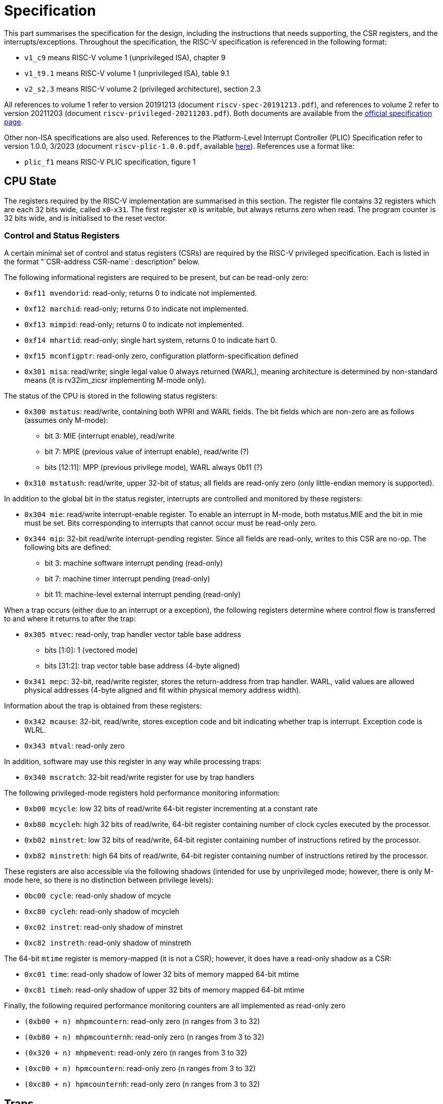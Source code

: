 = Specification

This part summarises the specification for the design, including the instructions that needs supporting, the CSR registers, and the interrupts/exceptions. Throughout the specification, the RISC-V specification is referenced in the following format:

* `v1_c9` means RISC-V volume 1 (unprivileged ISA), chapter 9
* `v1_t9.1` means RISC-V volume 1 (unprivileged ISA), table 9.1
* `v2_s2.3` means RISC-V volume 2 (privileged architecture), section 2.3

All references to volume 1 refer to version 20191213 (document `riscv-spec-20191213.pdf`), and references to volume 2 refer to version 20211203 (document `riscv-privileged-20211203.pdf`). Both documents are available from the https://riscv.org/technical/specifications/[official specification page].

Other non-ISA specifications are also used. References to the Platform-Level Interrupt Controller (PLIC) Specification refer to version 1.0.0, 3/2023 (document `riscv-plic-1.0.0.pdf`, available https://wiki.riscv.org/display/HOME/RISC-V+Technical+Specifications[here]). References use a format like:

* `plic_f1` means RISC-V PLIC specification, figure 1

== CPU State

The registers required by the RISC-V implementation are summarised in this section. The register file contains 32 registers which are each 32 bits wide, called `x0`-`x31`. The first register `x0` is writable, but always returns zero when read. The program counter is 32 bits wide, and is initialised to the reset vector.

=== Control and Status Registers

A certain minimal set of control and status registers (CSRs) are required by the RISC-V privileged specification. Each is listed in the format "`CSR-address CSR-name`: description" below.

The following informational registers are required to be present, but can be read-only zero:

* `0xf11 mvendorid`: read-only; returns 0 to indicate not implemented.
* `0xf12 marchid`: read-only; returns 0 to indicate not implemented.
* `0xf13 mimpid`: read-only; returns 0 to indicate not implemented.
* `0xf14 mhartid`: read-only; single hart system, returns 0 to indicate hart 0.
* `0xf15 mconfigptr`: read-only zero, configuration platform-specification defined
* `0x301 misa`: read/write; single legal value 0 always returned (WARL), meaning architecture is determined by non-standard means (it is rv32im_zicsr implementing M-mode only).

The status of the CPU is stored in the following status registers:

* `0x300 mstatus`: read/write, containing both WPRI and WARL fields. The bit fields which are non-zero are as follows (assumes only M-mode):
** bit 3: MIE (interrupt enable), read/write
** bit 7: MPIE (previous value of interrupt enable), read/write (?)
** bits [12:11]: MPP (previous privilege mode), WARL always 0b11 (?)
  
* `0x310 mstatush`: read/write, upper 32-bit of status; all fields are read-only zero (only little-endian memory is supported).
  
In addition to the global bit in the status register, interrupts are controlled and monitored by these registers:

* `0x304 mie`: read/write interrupt-enable register. To enable an interrupt in M-mode, both mstatus.MIE and the bit in mie must be set. Bits corresponding to interrupts that cannot occur must be read-only zero.
* `0x344 mip`: 32-bit read/write interrupt-pending register. Since all fields are read-only, writes to this CSR are no-op. The following bits are defined:
** bit 3: machine software interrupt pending (read-only)
** bit 7: machine timer interrupt pending (read-only)
** bit 11: machine-level external interrupt pending (read-only)

When a trap occurs (either due to an interrupt or a exception), the following registers determine where control flow is transferred to and where it returns to after the trap:

* `0x305 mtvec`: read-only, trap handler vector table base address
** bits [1:0]: 1 (vectored mode)
** bits [31:2]: trap vector table base address (4-byte aligned)
* `0x341 mepc`: 32-bit, read/write register, stores the return-address from trap handler. WARL, valid values are allowed physical addresses (4-byte aligned and fit within physical memory address width).

Information about the trap is obtained from these registers:

* `0x342 mcause`: 32-bit, read/write, stores exception code and bit indicating whether trap is interrupt. Exception code is WLRL.
* `0x343 mtval`: read-only zero

In addition, software may use this register in any way while processing traps:

* `0x340 mscratch`: 32-bit read/write register for use by trap handlers

The following privileged-mode registers hold performance monitoring information:

* `0xb00 mcycle`: low 32 bits of read/write 64-bit register incrementing at a constant rate
* `0xb80 mcycleh`: high 32 bits of read/write, 64-bit register containing number of clock cycles executed by the processor.
* `0xb02 minstret`: low 32 bits of read/write, 64-bit register containing number of instructions retired by the processor.
* `0xb82 minstreth`: high 64 bits of read/write, 64-bit register containing number of instructions retired by the processor.

These registers are also accessible via the following shadows (intended for use by unprivileged mode; however, there is only M-mode here, so there is no distinction between privilege levels):

* `0bc00 cycle`: read-only shadow of mcycle
* `0xc80 cycleh`: read-only shadow of mcycleh
* `0xc02 instret`: read-only shadow of minstret
* `0xc82 instreth`: read-only shadow of minstreth

The 64-bit `mtime` register is memory-mapped (it is not a CSR); however, it does have a read-only shadow as a CSR:

* `0xc01 time`: read-only shadow of lower 32 bits of memory mapped 64-bit mtime
* `0xc81 timeh`: read-only shadow of upper 32 bits of memory mapped 64-bit mtime

Finally, the following required performance monitoring counters are all implemented as read-only zero

* `(0xb00 + n) mhpmcountern`: read-only zero (`n` ranges from 3 to 32)
* `(0xb80 + n) mhpmcounternh`: read-only zero (`n` ranges from 3 to 32)
* `(0x320 + n) mhpmevent`: read-only zero (`n` ranges from 3 to 32)
* `(0xc00 + n) hpmcountern`:  read-only zero (`n` ranges from 3 to 32)
* `(0xc80 + n) hpmcounternh`: read-only zero (`n` ranges from 3 to 32)

== Traps

The standard privileged architecture requires support for exceptions and interrupts.

* At the start of each instruction cycle, a trap is triggered transferring control to an interrupt vector, if both (`v2_s3.1.9`):
** Interrupts are globally enabled (`MIE` bit set in `mstatus`)
** An interrupt enable bit (`mie`) and corresponding interrupt pending bit (`mip`) are both set
* While an instruction is in execution, if it raises an exception, a trap is triggered transferring control to the exception vector.

The process of triggering a trap takes one cycle, and is the same for both an exception and an interrupt:

* The `mepc` CSR is set to the current program counter (instruction interrupted or raising the exception) (`v2_s3.1.14`)
* The program counter is set to a trap vector. For exceptions, this is the `base` address in `mtvec` (`v2_s3.1.7`). For interrupts, it is `base + 4*cause`, where `cause` is from the exception code column in `v2_t3.6`. (This design uses vectored interrupts.)
* The `mcause` CSR is set to the exception code in `v2_t3.6`. The interrupt bit is set for an interrupt (`v2_s3.1.15`).
* The `MIE` bit in `mstatus` is copied to `MPIE`, and the `MIE` bit is set to 0 (`v2_s3.1.6.1`)

=== Interrupts

The basic interrupt mechanism follows the Core Local Interruptor (CLINT) specification, based on SiFive chips. The CLINT memory map begins at address `0x1000_0000`. The meaning of the memory-mapped I/O registers in this region are as follows:

* `msip`: write 1 to this bit to request a software interrupt, and write 0 to clear it. The value of this bit is reflected in the read-only `MSIP` field of the `mip` CSR. The register is initialised to zero.
* `mtimecmp`: this is the 64-bit timer compare register as described in the RISC-V privileged ISA specification. A timer interrupt becomes pending exactly when `mtime >= mtimecmp`. It is initialised to zero.
* `mtime`: this is the 64-bit real time register, which increments at a constant rate with wall clock time. It is initialised to zero.

The external interrupt bit `meip` in `mip` (the interrupt-pending register) comes directly from an external interrupt controller which follows the PLIC specification (`plic_f1`). There is only a single hart in this system, which only implements M-mode, therefore there is only one signal line from the PLIC to the hart (the M-mode external interrupt signal; see `plic_s1.3`).

=== Exceptions

When an instruction is executed, it may synchronously raise an exception (meaning the exception is associated with the instruction being executed, and raising the exception will deterministically trigger a trap on the next instruction). The following subset of exceptions defined in `v2_t3.6` is implemented in the design:

.Supported exceptions
[#exceptions, cols="1,1,1"]
|===
| Exception code | Exception | Caused by

| 0 | Instruction address misaligned | Program counter not four-byte-aligned on an unconditional jump or branch taken (`v2_s2.2`). Exception is raised on the jump/branch instruction itself.
| 1 | Instruction access fault | Program counter does not fall within the instruction memory address region. Exception raised on the instruction with invalid program counter.
| 2 | Illegal instruction | The fetched instruction is not supported by this implementation (i.e. is not RV32I, Zicsr, `mret` or `wfi`).
| 3 | Breakpoint | The `ebreak` instruction was executed
| 5 | Load access fault | a load instruction was executed with an address which is not in main memory or an I/O region 
| 7 | Store access fault | a store instruction was executed with an address which is not in main memory or an I/O region, or the address is read-only
| 11 | (M-mode) Environment call | The `ecall` instruction was executed
|===

In this implementation, load/store instructions do not have alignment requirements, so the load/store address misaligned exceptions are not required.


== Memory Map

The memory map for the physical address space is as follows (all addresses are in hexadecimal):

.Memory regions
[#mem-regions, cols="1,1,1,1,1"]
|===
| Memory Region   | Address range         | Size                 | Physical Memory Attributes | Notes

| Instruction ROM | 0000_0000 - 1000_0000 | 1024                 | Instruction fetch only     |
| I/O             | 1000_0000 - 2000_0000 | Sum of special register sizes   | Read/write (load/store)    | See <<special-io-regs>> below
| Main Memory     | 2000_0000 - 2000_0400 | 1024                 | Read/write (load/store)    | 
|===

The addresses in the I/O region are vacant by default (load/store accesses generate an illegal instruction exception). The accessible addresses are given below:

.Special registers in I/O memory
[#special-io-regs, cols="1,1,1,1"]
|===
| Address    | Register name             | Register size | Attributes

| 1000_0000    | msip                      | 4           | Read/write, but only bit 0 is modified     
| 1000_4000    | mtimecmp                  | 8           | Read/write (`v2_s3.2.1`)                     
| 1000_bff8    | mtime                     | 8           | Read/write (`v2_s3.2.1`)                  
|===

Certain addresses in the instruction memory region have the following defined purposes:

.Special vectors in instruction memory
[#special-instr-vectors, cols="1,1,1"]
|===
| Start Address | Memory-mapped Register    | Size

| 0000_0000    | Reset vector (initial PC) | 4                                  
| 0000_0004    | NMI vector                | 4                                  
| 0000_0008    | Exception vector (mtvec)  | 4                                  
| 0000_0014    | Software interrupt vector | 4                                  
| 0000_0024    | Timer interrupt vector    | 4                                  
| 0000_0034    | External interrupt vector | 4                                  
|===

== Instructions

The required instructions are the 32-bit RV32I base integer ISA, the Zicsr extension for CSR manipulation, and the privileged-architecture instructions `mret` and `wfi`. Each category of instructions is defined below.

Unless otherwise specified, all programs are assumed to increment the program counter by four bytes.

Many instructions involve building an immediate from instruction fields. The clearest diagram of how to build immediates for most instruction formats is `v1_f2.4`. Most immediates are sign-extended based on bit 31 of the instruction. The CSR instructions are an exception, which use the `rs2` field as an unsigned immediate (not sign extended). Normally, the (resulting 32-bit) immediate is used as an operand to an addition, or is written directly to a register.

NOTE: Whenever calculations below involve `rs1`, `rs2`, or `rd`, the calculation involves the value in the indexed register, not the register index itself.

=== Privileged Instructions

The following instructions are required for code executing in machine mode (the only privilege level in this design) (`v2_s3.3`): `ecall`, `ebreak`, `mret`, and `wfi`.

The `ecall` and `ebreak` instructions are required by the unprivileged specification RV32I (`v1_s2.8`). Since the unprivileged instructions are also executing in M-mode in this design, these `ecall` and `ebreak` instructions do the same thing as the M-mode versions.

The instructions `ecall` and `ebreak` raise the exceptions shown in <<exceptions>>, and take no further action.

The instruction `mret` is executed by software to return from a trap. It performs the following steps:

* Copies the `MPIE` bit to `MIE` in `mstatus`
* Sets the `MPIE` to 1
* Sets the program counter to `mepc` (`v2_s3.3.2`)

The `wfi` is implemented as a NOP (`v2_s3.3.3`)

=== Upper Immediate (RV32I)

Upper immediate instructions `lui` and `auipc` use an immediate `imm`, where `imm[31:12]` is stored in the U-type instruction, and `imm[11:0]` is 0. Then:

* `lui` stores `imm` in the register `rd`
* `auipc` stores `imm + pc` in the register `rd`

No exceptions are raised.

=== Register-Register (RV32I)

The instructions `add`, `sub`, `sll`, `slt` `sltu`, `xor`, `srl`, `sra`, `or`, and `and`, all execute in the same way:

* Perform an operation between the two registers `rs1` and `rs2`
* Store the result to the register `rd`

No exceptions are raised.

=== Register-Immediate (RV32I)

The instructions `addi`, `slli`, `slti` `sltiu`, `xori`, `srli`, `srai`, `ori`, and `andi`, all execute in the same way:

* Perform an operation between register `rs1` and the sign-extended immediate `{ 20{instr[31]} , instr[31:20] }`
* Store the result to the register `rd`

No exceptions are raised.

=== Unconditional Jump (RV32I)

The `jal` and `jalr` instructions store `pc + 4` in the register `rd`, and unconditionally update the program counter. For both instructions, a signed 32-bit immediate `imm` is encoded in the instruction. (The encoding is different for `jal` and `jalr`.) The new program counter is calculated as follows:

* For `jal`, `pc = pc + imm` 
* For `jalr`, `pc = 0xffff_fffe & (rs1 + imm)`

If the new `pc` is not four-byte aligned, an instruction address misaligned exception is raised (and the program counter is not updated).

=== Conditional Branch (RV32I)

The conditional branch instructions `beq`, `bne`, `blt`, `bge`, `bltu`, and `bgeu`, check a condition between registers `rs1` and `rs2`, and update the program counter if the condition is satisfied.

The new program counter is `pc = pc + imm`, where `imm` is a signed 32-bit immediate encoded in the instruction. If the new `pc` is not four-byte aligned, an instruction misaligned exception is raised (and the program counter is not updated).

If the condition is not satisfied, the program counter  is set to `pc + 4` as normal.

=== Load (RV32I)

Load instructions `lb`, `lh`, `lw`, `lbu`, and `lhu`, attempt to read a location in memory and write it to `rd`.

The address for the attempted read is `rs1 + imm`, where `imm` is a signed 32-bit immediate stored in the instruction.

The width of the read is given by the instruction. If the address and width means that a byte falls outside the valid memory region for reading (in main memory or I/O), a load access fault exception is raised, and no registers are modified.

If the read is valid, the 1-byte, 2-byte, or 4-byte result is either sign- or zero-extended, and written to `rd`.

The behaviour of exceptions does not depend on whether `rd` is `x0` (`v1_s2.6`).

NOTE: In this design, all alignments are supported (in both loads and stores), and so load/store misalignment exceptions are not raised.

=== Store (RV32I)

Store instructions `sb`, `sh`, and `sw`, attempt to write the contents of `rs2` to a location in memory.

The address for the attempted write is `rs1 + imm`, where `imm` is a signed 32-bit immediate stored in the instruction. (The encoding is not the same as for load instructions.)

The width of the write is given by the instruction. If the address and width means that a byte falls outside the valid memory region for write (in main memory or I/O), a store access fault exception is raised, and no registers are modified.

If the write is valid, the 1-byte, 2-byte, or 4-byte value from the low bits of `rs2` is written to the address.

=== Control and Status Register (Zicsr)

The unprivileged specification (`v1_ch9`) defines the behaviour of the instructions which manipulate CSRs, in the Zicsr ISA extension. The behaviour of the instructions is as follows:

* `csrrw`: read the addressed CSR into destination register `rd`, and then write the source register `rs1` to the addressed CSR.
* `csrrwi`: read the addressed CSR into destination register `rd`, and then zero extend the immediate `uimm` and write it to the addressed CSR.
* `csrrs`: read the addressed CSR into destination register `rd`. Then, only if the source register `rs1` is not `x0`, bitwise-OR the current value of the CSR with `rs1`, and write the result back to the CSR (i.e. set bits in the CSR where there is a 1 in `rs1`).
* `csrrsi`: read the addressed CSR into destination register `rd`. Then, only if the immediate `uimm` is not `0`, bitwise-OR the current value of the CSR with `uimm` (zero-extended to 32 bits), and write the result back to the CSR (i.e. set bits in the CSR where there is a 1 in `uimm`).
* `csrrc`: read the addressed CSR into destination register `rd`. Then, only if the source register `rs1` is not `x0`, bitwise-AND the current value of the CSR with !`rs1`, and write the result back to the CSR (i.e. clear bits in the CSR where there is a 1 in `rs1`).
* `csrrci`: read the addressed CSR into destination register `rd`. Then, only if the immediate `uimm` is not `0`, bitwise-AND the current value of the CSR with `!uimm` (zero-extended to 32 bits _after_ negation), and write the result back to the CSR (i.e. clear bits in the CSR where there is a 1 in `uimm`).

Any instructions that write to a CSR:

* will raise an illegal instruction exception if the CSR is read-only. In this case, the state of registers will be as if the instruction did not occur.
* will not change the value of an CSR bits that are read-only in otherwise writable registers
* for WLRL fields in writable CSRs, any value that is written (even an invalid one) will be written anyway, without any checking in hardware.
* for WARL fields in writable CSRs, any attempt to write an invalid value will cause no change in the CSR field (the old value will be retained).
* the write will displace any other automatic modification of the CSR by hardware; for example, writing to `instret` will stop auto-increment of `instret` on that instruction (`v1_s9.1`). This is also interpreted as applying to all counters, including `mcycle`, etc.)

Instructions that read CSRs read the value of the CSR as it was just prior to instruction execution (e.g. the value of `instret` is taken before incrementing in due to the read instruction itself).

Instructions that attempt to perform an operation on a non-existent CSR raise an illegal instruction exception.

==== Notes on behaviour

* The instructions are defined (`v1_s9.1`) to atomically read and write CSRs. Since there is only one hart in this design, this required is satisfied by a single read/write operation.
* The `csrrw` and `csrrwi` instructions are defined (`v1_t9.1`) to omit the CSR read if the destination register `rd` is `x0`, and not trigger any side effects that would occur on a read. In this design, no CSR has a side effect that occurs on a read, so for simplicity the `*rw*` instructions can perform a read irrespective of `rd`, and attempt the write to `rd` (which will have no effect if `rd` is `x0`).
* In this design, all CSRs are 32-bits wide, so there is no need to zero-extend them before writing to registers.
* In this design, writing invalid values to WLRL fields does not raise an illegal instruction exception (`v2_s2.3`). 

